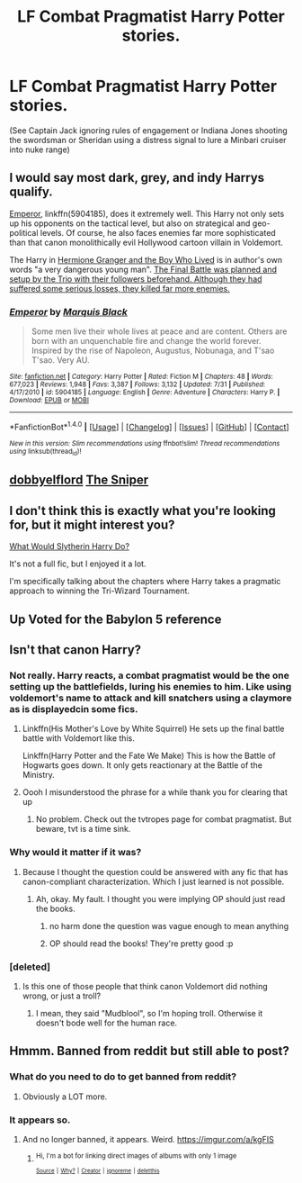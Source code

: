 #+TITLE: LF Combat Pragmatist Harry Potter stories.

* LF Combat Pragmatist Harry Potter stories.
:PROPERTIES:
:Author: viol8er
:Score: 13
:DateUnix: 1508769012.0
:DateShort: 2017-Oct-23
:FlairText: Request
:END:
(See Captain Jack ignoring rules of engagement or Indiana Jones shooting the swordsman or Sheridan using a distress signal to lure a Minbari cruiser into nuke range)


** I would say most dark, grey, and indy Harrys qualify.

[[https://www.fanfiction.net/s/5904185/1/Emperor][Emperor]], linkffn(5904185), does it extremely well. This Harry not only sets up his opponents on the tactical level, but also on strategical and geo-political levels. Of course, he also faces enemies far more sophisticated than that canon monolithically evil Hollywood cartoon villain in Voldemort.

The Harry in [[https://www.tthfanfic.org/Story-30822][Hermione Granger and the Boy Who Lived]] is in author's own words "a very dangerous young man". [[/spoiler][The Final Battle was planned and setup by the Trio with their followers beforehand. Although they had suffered some serious losses, they killed far more enemies.]]
:PROPERTIES:
:Author: InquisitorCOC
:Score: 8
:DateUnix: 1508772514.0
:DateShort: 2017-Oct-23
:END:

*** [[http://www.fanfiction.net/s/5904185/1/][*/Emperor/*]] by [[https://www.fanfiction.net/u/1227033/Marquis-Black][/Marquis Black/]]

#+begin_quote
  Some men live their whole lives at peace and are content. Others are born with an unquenchable fire and change the world forever. Inspired by the rise of Napoleon, Augustus, Nobunaga, and T'sao T'sao. Very AU.
#+end_quote

^{/Site/: [[http://www.fanfiction.net/][fanfiction.net]] *|* /Category/: Harry Potter *|* /Rated/: Fiction M *|* /Chapters/: 48 *|* /Words/: 677,023 *|* /Reviews/: 1,948 *|* /Favs/: 3,387 *|* /Follows/: 3,132 *|* /Updated/: 7/31 *|* /Published/: 4/17/2010 *|* /id/: 5904185 *|* /Language/: English *|* /Genre/: Adventure *|* /Characters/: Harry P. *|* /Download/: [[http://www.ff2ebook.com/old/ffn-bot/index.php?id=5904185&source=ff&filetype=epub][EPUB]] or [[http://www.ff2ebook.com/old/ffn-bot/index.php?id=5904185&source=ff&filetype=mobi][MOBI]]}

--------------

*FanfictionBot*^{1.4.0} *|* [[[https://github.com/tusing/reddit-ffn-bot/wiki/Usage][Usage]]] | [[[https://github.com/tusing/reddit-ffn-bot/wiki/Changelog][Changelog]]] | [[[https://github.com/tusing/reddit-ffn-bot/issues/][Issues]]] | [[[https://github.com/tusing/reddit-ffn-bot/][GitHub]]] | [[[https://www.reddit.com/message/compose?to=tusing][Contact]]]

^{/New in this version: Slim recommendations using/ ffnbot!slim! /Thread recommendations using/ linksub(thread_id)!}
:PROPERTIES:
:Author: FanfictionBot
:Score: 2
:DateUnix: 1508772527.0
:DateShort: 2017-Oct-23
:END:


** [[https://www.fanfiction.net/u/1077111/DobbyElfLord][dobbyelflord]] [[https://www.fanfiction.net/s/3918135/1/The-Sniper][The Sniper]]
:PROPERTIES:
:Author: 944tim
:Score: 3
:DateUnix: 1508773598.0
:DateShort: 2017-Oct-23
:END:


** I don't think this is exactly what you're looking for, but it might interest you?

[[https://www.fanfiction.net/s/3559907/1/What-Would-Slytherin-Harry-Do][What Would Slytherin Harry Do?]]

It's not a full fic, but I enjoyed it a lot.

I'm specifically talking about the chapters where Harry takes a pragmatic approach to winning the Tri-Wizard Tournament.
:PROPERTIES:
:Author: TheVoteMote
:Score: 3
:DateUnix: 1508786509.0
:DateShort: 2017-Oct-23
:END:


** Up Voted for the Babylon 5 reference
:PROPERTIES:
:Author: wwbillyww
:Score: 2
:DateUnix: 1508829487.0
:DateShort: 2017-Oct-24
:END:


** Isn't that canon Harry?
:PROPERTIES:
:Score: 1
:DateUnix: 1508769227.0
:DateShort: 2017-Oct-23
:END:

*** Not really. Harry reacts, a combat pragmatist would be the one setting up the battlefields, luring his enemies to him. Like using voldemort's name to attack and kill snatchers using a claymore as is displayedcin some fics.
:PROPERTIES:
:Author: viol8er
:Score: 8
:DateUnix: 1508769909.0
:DateShort: 2017-Oct-23
:END:

**** Linkffn(His Mother's Love by White Squirrel) He sets up the final battle battle with Voldemort like this.

Linkffn(Harry Potter and the Fate We Make) This is how the Battle of Hogwarts goes down. It only gets reactionary at the Battle of the Ministry.
:PROPERTIES:
:Author: Jahoan
:Score: 2
:DateUnix: 1508806373.0
:DateShort: 2017-Oct-24
:END:


**** Oooh I misunderstood the phrase for a while thank you for clearing that up
:PROPERTIES:
:Score: 1
:DateUnix: 1508770210.0
:DateShort: 2017-Oct-23
:END:

***** No problem. Check out the tvtropes page for combat pragmatist. But beware, tvt is a time sink.
:PROPERTIES:
:Author: viol8er
:Score: 6
:DateUnix: 1508770781.0
:DateShort: 2017-Oct-23
:END:


*** Why would it matter if it was?
:PROPERTIES:
:Author: AutumnSouls
:Score: 2
:DateUnix: 1508777697.0
:DateShort: 2017-Oct-23
:END:

**** Because I thought the question could be answered with any fic that has canon-compliant characterization. Which I just learned is not possible.
:PROPERTIES:
:Score: 4
:DateUnix: 1508779061.0
:DateShort: 2017-Oct-23
:END:

***** Ah, okay. My fault. I thought you were implying OP should just read the books.
:PROPERTIES:
:Author: AutumnSouls
:Score: 2
:DateUnix: 1508780118.0
:DateShort: 2017-Oct-23
:END:

****** no harm done the question was vague enough to mean anything
:PROPERTIES:
:Score: 3
:DateUnix: 1508780694.0
:DateShort: 2017-Oct-23
:END:


****** OP should read the books! They're pretty good :p
:PROPERTIES:
:Author: pizzahotdoglover
:Score: 2
:DateUnix: 1508792556.0
:DateShort: 2017-Oct-24
:END:


*** [deleted]
:PROPERTIES:
:Score: -8
:DateUnix: 1508770107.0
:DateShort: 2017-Oct-23
:END:

**** Is this one of those people that think canon Voldemort did nothing wrong, or just a troll?
:PROPERTIES:
:Author: pornomancer90
:Score: 4
:DateUnix: 1508781191.0
:DateShort: 2017-Oct-23
:END:

***** I mean, they said "Mudblool", so I'm hoping troll. Otherwise it doesn't bode well for the human race.
:PROPERTIES:
:Author: Judge_Knox
:Score: 5
:DateUnix: 1508782994.0
:DateShort: 2017-Oct-23
:END:


** Hmmm. Banned from reddit but still able to post?
:PROPERTIES:
:Author: viol8er
:Score: 1
:DateUnix: 1508784477.0
:DateShort: 2017-Oct-23
:END:

*** What do you need to do to get banned from reddit?
:PROPERTIES:
:Author: pornomancer90
:Score: 2
:DateUnix: 1508791447.0
:DateShort: 2017-Oct-24
:END:

**** Obviously a LOT more.
:PROPERTIES:
:Author: viol8er
:Score: 3
:DateUnix: 1508791776.0
:DateShort: 2017-Oct-24
:END:


*** It appears so.
:PROPERTIES:
:Author: viol8er
:Score: 1
:DateUnix: 1508784488.0
:DateShort: 2017-Oct-23
:END:

**** And no longer banned, it appears. Weird. [[https://imgur.com/a/kgFIS]]
:PROPERTIES:
:Author: viol8er
:Score: 2
:DateUnix: 1508784638.0
:DateShort: 2017-Oct-23
:END:

***** ^{Hi, I'm a bot for linking direct images of albums with only 1 image}

*[[https://i.imgur.com/mIuhDD8.jpg]]*

^{^{[[https://github.com/AUTplayed/imguralbumbot][Source]]}} ^{^{|}} ^{^{[[https://github.com/AUTplayed/imguralbumbot/blob/master/README.md][Why?]]}} ^{^{|}} ^{^{[[https://np.reddit.com/user/AUTplayed/][Creator]]}} ^{^{|}} ^{^{[[https://np.reddit.com/message/compose/?to=imguralbumbot&subject=ignoreme&message=ignoreme][ignoreme]]}} ^{^{|}} ^{^{[[https://np.reddit.com/message/compose/?to=imguralbumbot&subject=delet%20this&message=delet%20this%20dos5c0h][deletthis]]}}
:PROPERTIES:
:Author: imguralbumbot
:Score: 1
:DateUnix: 1508784646.0
:DateShort: 2017-Oct-23
:END:
